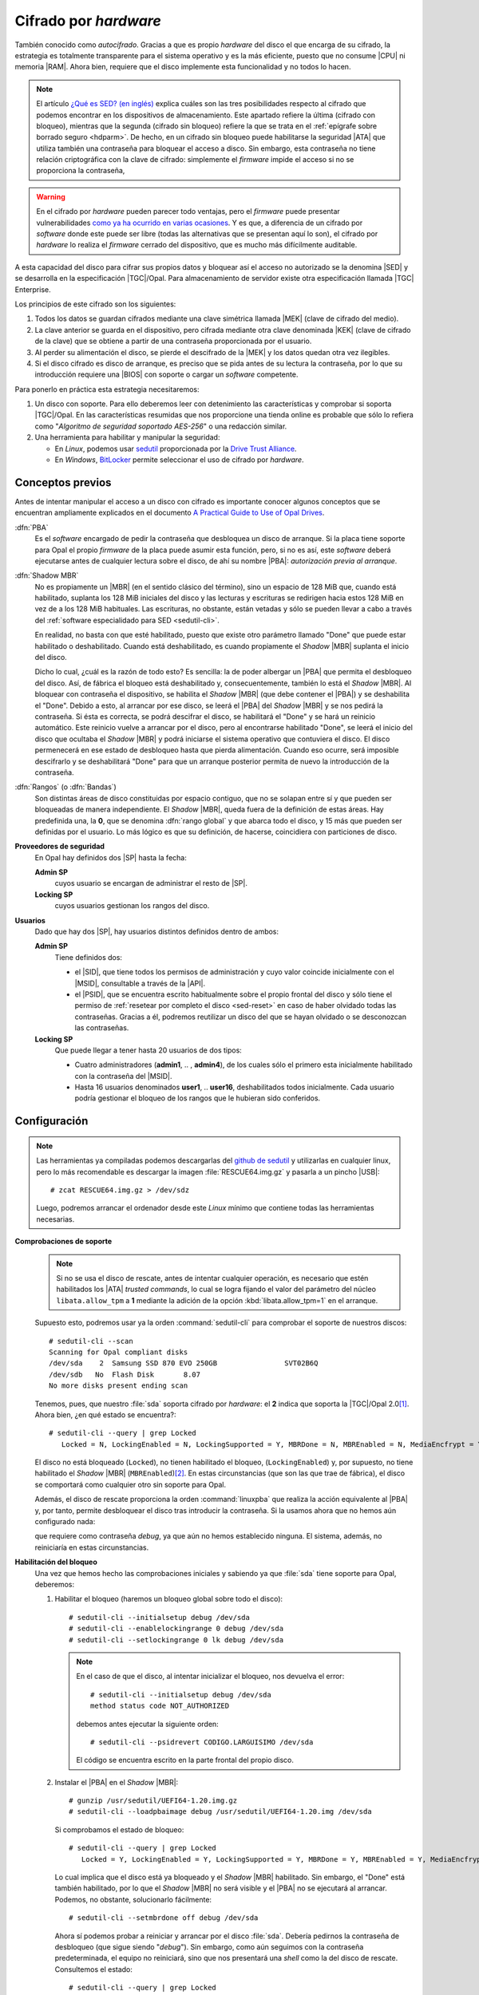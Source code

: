 Cifrado por *hardware*
======================
También conocido como *autocifrado*. Gracias a que es propio *hardware* del
disco el que encarga de su cifrado, la estrategia es totalmente transparente
para el sistema operativo y es la más eficiente, puesto que no consume |CPU| ni
memoria |RAM|. Ahora bien, requiere que el disco implemente esta funcionalidad
y no todos lo hacen.

.. note:: El artículo `¿Qué es SED? (en inglés)
   <https://www.fmad.io/blog/what-is-a-self-encrypting-disk-sed>`_ explica
   cuáles son las tres posibilidades respecto al cifrado que podemos encontrar
   en los dispositivos de almacenamiento. Este apartado refiere la última
   (cifrado con bloqueo), mientras que la segunda (cifrado sin bloqueo) refiere
   la que se trata en el :ref:`epígrafe sobre borrado seguro <hdparm>`. De
   hecho, en un cifrado sin bloqueo  puede habilitarse la seguridad |ATA| que
   utiliza también una contraseña para bloquear el acceso a disco. Sin embargo,
   esta contraseña no tiene relación criptográfica con la clave de cifrado:
   simplemente el *firmware* impide el acceso si no se proporciona la contraseña,

.. warning:: En el cifrado por *hardware* pueden parecer todo ventajas, pero
   el *firmware* puede presentar vulnerabilidades `como ya ha ocurrido en varias
   ocasiones
   <https://www.stationx.net/think-your-ssd-offers-rock-solid-encryption-heres-why-its-time-to-think-again/>`_.
   Y es que, a diferencia de un cifrado por *software* donde este puede ser
   libre (todas las alternativas que se presentan aquí lo son), el cifrado por
   *hardware* lo realiza el *firmware* cerrado del dispositivo, que es mucho más
   difícilmente auditable.

A esta capacidad del disco para cifrar sus propios datos y bloquear así el
acceso no autorizado se la denomina |SED| y se desarrolla en la especificación
|TGC|/Opal. Para almacenamiento de servidor existe otra especificación llamada
|TGC| Enterprise.

.. seealso:: Puede ver algunas de las diferencias entre ambas especificaciones
   en el artículo `Trusted Computing Group Opal vs Enterprise SEDs
   <https://winmagic.com/blog/trusted-computing-group-opal-vs-seds/>`_.

Los principios de este cifrado son los siguientes:

#. Todos los datos se guardan cifrados mediante una clave simétrica llamada
   |MEK| (clave de cifrado del medio).
#. La clave anterior se guarda en el dispositivo, pero cifrada mediante otra
   clave denominada |KEK| (clave de cifrado de la clave) que se obtiene a partir
   de una contraseña proporcionada por el usuario.
#. Al perder su alimentación el disco, se pierde el descifrado de la |MEK| y los
   datos quedan otra vez ilegibles.
#. Si el disco cifrado es disco de arranque, es preciso que se pida antes de
   su lectura la contraseña, por lo que su introducción requiere una
   |BIOS| con soporte o cargar un *software* competente.

Para ponerlo en práctica esta estrategia necesitaremos:

#. Un disco con soporte. Para ello deberemos leer con detenimiento las
   características y comprobar si soporta |TGC|/Opal. En las características
   resumidas que nos proporcione una tienda online es probable que sólo lo
   refiera como "*Algoritmo de seguridad soportado AES-256*" o una redacción
   similar.
#. Una herramienta para habilitar y manipular la seguridad:

   + En *Linux*, podemos usar `sedutil
     <https://github.com/Drive-Trust-Alliance/sedutil>`_ proporcionada por la
     `Drive Trust Alliance <https://drivetrust.com>`_.
   + En *Windows*, BitLocker_ permite seleccionar el uso de cifrado por
     *hardware*.

Conceptos previos
-----------------
Antes de intentar manipular el acceso a un disco con cifrado es importante
conocer algunos conceptos que se encuentran ampliamente explicados en el
documento `A Practical Guide to Use of Opal Drives
<http://develop.trustedcomputinggroup.org/wp-content/uploads/2019/05/Opal_Drive_Guide_v1_Final_20190515.pdf>`_.

:dfn:`PBA`
   Es el *software* encargado de pedir la contraseña que desbloquea un disco
   de arranque. Si la placa tiene soporte para Opal el propio *firmware* de la
   placa puede asumir esta función, pero, si no es así, este *software* deberá
   ejecutarse antes de cualquier lectura sobre el disco, de ahí su nombre
   |PBA|: *autorización previa al arranque*.

.. _sed-shadowmbr:

:dfn:`Shadow  MBR`
   No es propiamente un |MBR| (en el sentido clásico del término), sino un
   espacio de 128 MiB que, cuando está habilitado, suplanta los 128 MiB
   iniciales del disco y las lecturas y escrituras se redirigen hacia estos 128
   MiB en vez de a los 128 MiB habituales. Las escrituras, no obstante, están
   vetadas y sólo se pueden llevar a cabo a través del :ref:`software
   especialidado para SED <sedutil-cli>`.

   En realidad, no basta con que esté habilitado, puesto que existe otro
   parámetro llamado "Done" que puede estar habilitado o deshabilitado. Cuando
   está deshabilitado, es cuando propiamente el *Shadow* |MBR| suplanta el
   inicio del disco.

   Dicho lo cual, ¿cuál es la razón de todo esto? Es sencilla: la de poder
   albergar un |PBA| que permita el desbloqueo del disco. Así, de fábrica el
   bloqueo está deshabilitado  y, consecuentemente, también lo está el *Shadow*
   |MBR|. Al bloquear con contraseña el dispositivo, se habilita el *Shadow*
   |MBR| (que debe contener el |PBA|) y se deshabilita el "Done". Debido a esto,
   al arrancar por ese disco, se leerá el |PBA| del *Shadow* |MBR| y se nos
   pedirá la contraseña. Si ésta es correcta, se podrá descifrar el disco, se
   habilitará el "Done" y se hará un reinicio automático. Este reinicio vuelve
   a arrancar por el disco, pero al encontrarse habilitado "Done", se leerá el
   inicio del disco que ocultaba el *Shadow* |MBR| y podrá iniciarse el sistema
   operativo que contuviera el disco. El disco permenecerá en ese estado de
   desbloqueo hasta que pierda alimentación. Cuando eso ocurre, será imposible
   descifrarlo y se deshabilitará "Done" para que un arranque posterior permita
   de nuevo la introducción de la contraseña.

.. _sed-rangos:

:dfn:`Rangos` (o :dfn:`Bandas`)
   Son distintas áreas de disco constituidas por espacio contiguo, que no se
   solapan entre sí y que pueden ser bloqueadas de manera independiente. El
   *Shadow* |MBR|, queda fuera de la definición de estas áreas. Hay predefinida
   una, la **0**, que se denomina :dfn:`rango global` y que abarca todo el
   disco, y 15 más que pueden ser definidas por el usuario. Lo más lógico es que
   su definición, de hacerse, coincidiera con particiones de disco.

**Proveedores de seguridad**
   En Opal hay definidos dos |SP| hasta la fecha:

   **Admin SP**
      cuyos usuario se encargan de administrar el resto de |SP|.

   **Locking SP**
      cuyos usuarios gestionan los rangos del disco.

.. _sed-usuarios:

**Usuarios**
   Dado que hay dos |SP|, hay usuarios distintos definidos dentro de ambos:

   **Admin SP**
      Tiene definidos dos:

      + el |SID|, que tiene todos los permisos de administración y cuyo valor
        coincide inicialmente con el |MSID|, consultable a través de la |API|.
      + el |PSID|, que se encuentra escrito habitualmente sobre el propio frontal
        del disco y sólo tiene el permiso de :ref:`resetear por completo el
        disco <sed-reset>` en caso de haber olvidado todas las contraseñas.
        Gracias a él, podremos reutilizar un disco del que se hayan olvidado o
        se desconozcan las contraseñas.

   **Locking SP**
      Que puede llegar a tener hasta 20 usuarios de dos tipos:

      + Cuatro administradores (**admin1**, .. , **admin4**), de los cuales sólo
        el primero esta inicialmente habilitado con la contraseña del |MSID|.

      + Hasta 16 usuarios denominados **user1**, .. **user16**, deshabilitados
        todos inicialmente. Cada usuario podría gestionar el bloqueo de los
        rangos que le hubieran sido conferidos.

.. Probar a crear usuarios: https://github.com/ladar/sedutil#user-passwords

.. _sedutil-cli:

Configuración
-------------
.. _sed-rescue-img:

.. note:: Las herramientas ya compiladas podemos descargarlas del `github de
   sedutil
   <https://github.com/Drive-Trust-Alliance/sedutil/wiki/Executable-Distributions>`_
   y utilizarlas en cualquier linux, pero lo más recomendable es descargar la imagen
   :file:`RESCUE64.img.gz` y pasarla a un pincho |USB|::

      # zcat RESCUE64.img.gz > /dev/sdz

   Luego, podremos arrancar el ordenador desde este *Linux* mínimo que contiene
   todas las herramientas necesarias.

.. seealso:: Las `instrucciones oficiales
   <https://github.com/Drive-Trust-Alliance/sedutil/wiki/Encrypting-your-drive>`_
   se encuentran en   la wiki de sedutil.

**Comprobaciones de soporte**
   .. note:: Si no se usa el disco de rescate, antes de intentar cualquier
      operación, es necesario que estén habilitados los |ATA| *trusted commands*, lo
      cual se logra fijando el valor del parámetro del núcleo ``libata.allow_tpm``
      a **1** mediante la adición de la opción :kbd:`libata.allow_tpm=1` en el
      arranque.

   Supuesto esto, podremos usar ya la orden :command:`sedutil-cli` para
   comprobar el soporte de nuestros discos::

      # sedutil-cli --scan
      Scanning for Opal compliant disks
      /dev/sda    2  Samsung SSD 870 EVO 250GB                SVT02B6Q
      /dev/sdb   No  Flash Disk       8.07
      No more disks present ending scan

   Tenemos, pues, que nuestro :file:`sda` soporta cifrado por *hardware*: el
   **2** indica que soporta la |TGC|/Opal 2.0\ [#]_. Ahora bien, ¿en qué estado
   se encuentra?::

      # sedutil-cli --query | grep Locked
         Locked = N, LockingEnabled = N, LockingSupported = Y, MBRDone = N, MBREnabled = N, MediaEncfrypt = Y

   El disco no está bloqueado (``Locked``), no tienen habilitado el bloqueo,
   (``LockingEnabled``) y, por supuesto, no tiene habilitado el *Shadow* |MBR|
   (``MBREnabled``)\ [#]_. En estas circunstancias (que son las que trae de
   fábrica), el disco se comportará como cualquier otro sin soporte para Opal.

   Además, el disco de rescate proporciona la orden :command:`linuxpba` que
   realiza la acción equivalente al |PBA| y, por tanto, permite desbloquear el
   disco tras introducir la contraseña. Si la usamos ahora que no hemos aún
   configurado nada:

   .. code-block:: bash
      :emphasize-lines: 3

      # linuxpba
      Please enter pass-phrase to unlock  OPAL drives:
      Drive /dev/sda Samsung SSD 870 EVO 250GB                 is OPAL NOT LOCKED
      Drive /dev/sdb                                           not OPAL

   que requiere como contraseña *debug*, ya que aún no hemos establecido
   ninguna. El sistema, además, no reiniciaría en estas circunstancias.

**Habilitación del bloqueo**
   Una vez que hemos hecho las comprobaciones iniciales y sabiendo ya que
   :file:`sda` tiene soporte para Opal, deberemos:

   #. Habilitar el bloqueo (haremos un bloqueo global sobre todo el disco)::

         # sedutil-cli --initialsetup debug /dev/sda
         # sedutil-cli --enablelockingrange 0 debug /dev/sda
         # sedutil-cli --setlockingrange 0 lk debug /dev/sda

      .. note:: En el caso de que el disco, al intentar inicializar el bloqueo,
         nos devuelva el error::

            # sedutil-cli --initialsetup debug /dev/sda
            method status code NOT_AUTHORIZED

         debemos antes ejecutar la siguiente orden::

            # sedutil-cli --psidrevert CODIGO.LARGUISIMO /dev/sda

         El código se encuentra escrito en la parte frontal del propio disco.

   #. Instalar el |PBA| en el *Shadow* |MBR|::

         # gunzip /usr/sedutil/UEFI64-1.20.img.gz
         # sedutil-cli --loadpbaimage debug /usr/sedutil/UEFI64-1.20.img /dev/sda

      Si comprobamos el estado de bloqueo::

         # sedutil-cli --query | grep Locked
            Locked = Y, LockingEnabled = Y, LockingSupported = Y, MBRDone = Y, MBREnabled = Y, MediaEncfrypt = Y

      Lo cual implica que el disco está ya bloqueado y el *Shadow* |MBR|
      habilitado. Sin embargo, el "Done" está también habilitado, por lo que
      el *Shadow* |MBR| no será visible y el |PBA| no se ejecutará al arrancar.
      Podemos, no obstante, solucionarlo fácilmente::

         # sedutil-cli --setmbrdone off debug /dev/sda

      Ahora sí podemos probar a reiniciar y arrancar por el disco :file:`sda`.
      Debería pedirnos la contraseña de desbloqueo (que sigue siendo "*debug*").
      Sin embargo, como aún seguimos con la contraseña predeterminada, el
      equipo no reiniciará, sino que nos presentará una *shell* como la del
      disco de rescate. Consultemos el estado::

         # sedutil-cli --query | grep Locked
            Locked = N, LockingEnabled = Y, LockingSupported = Y, MBRDone = N, MBREnabled = Y, MediaEncfrypt = Y

      Es hora de que establezcamos una contraseña:

   #. Establecer la contraseña::

         # sedutil-cli --setsidpassword debug micontraseñasecreta /dev/sda
         # sedutil-cli --setadmin1pwd debug micontraseñasecreta /dev/sda

      .. warning:: |PBA| sólo soporta teclado americano. Téngalo presente: un ";"
         estará en la tecla :kbd:`Ñ`, no en donde indique nuestro teclado hispano.

   #. Bloquear y desbloquear:

      Como el disco se encuentra desbloqueado, volvamos a bloquearlo::

         # sedutil-cli --setlockingrange 0 lk micontraseñasecreta /dev/sda

      .. note:: Obsérvese que ya tenemos que usar la nueva contraseña para
         gestionar |SED|.

      Finalmente::

         # sedutil-cli --query | grep Locked
            Locked = Y, LockingEnabled = Y, LockingSupported = Y, MBRDone = N, MBREnabled = Y, MediaEncfrypt = Y

      Ahora al reiniciar e intentar arrancar el disco, debería pedirnos la nueva
      contraseña y, tras introducirla correctamente, desbloquear y reiniciar el
      equipo con el *Shadow* |MBR| invisible. 

      Si arrancamos algún sistema en el que podamos ejecutar
      :command:`sedutil-cli` (por ejemplo, el disco de rescate), el estado habrá
      quedado así::

         # sedutil-cli --query | grep Locked
            Locked = N, LockingEnabled = Y, LockingSupported = Y, MBRDone = Y, MBREnabled = Y, MediaEncfrypt = Y

      El desbloqueo debería mantenerse mientras el disco reciba alimentación. Si
      en algún momento la cortamos, el disco pasará de nuevo a estar bloqueado::

         # sedutil-cli --query | grep Locked
            Locked = Y, LockingEnabled = Y, LockingSupported = Y, MBRDone = N, MBREnabled = Y, MediaEncfrypt = Y

      Y así continuará mientras no se introduzca la contraseña.

**Desbloqueo manual**
   Si no hemos usado el |PBA|, podemos desbloquear un disco con un *Linux* haciendo::

      # sedutil-cli --setlockingrange 0 rw micontraseñasecreta /dev/sda
      # sedutil-cli --setmbrdone on micontraseñasecreta /dev/sda
      # partx -d /dev/sda  # Eliminamos la tabla de particiones obsoleta.
      # partx -a /dev/sda  # Leemos la nueva tabla de particiones.

**Bloqueo manual**
   Si queremos bloquear un disco desbloqueado sin necesidad de cortarle la
   alimentación::

      # sedutil-cli --setlockingrange 0 lk micontraseñasecreta /dev/sda
      # sedutil-cli --setmbrdone off micontraseñasecreta /dev/sda
      # reboot

   Y al reiniciar deberíamos observar que, efectivamente, está bloqueado.

**Deshabilitar/habilitar el bloqueo**
   Si decidimos deshabilitar el bloqueo indefinidamente, podemos hacer lo
   siguiente::

      # sedutil-cli --disablelockingrange 0 micontraseñasecreta /dev/sda
      # sedutil-cli --setmbrenable off micontraseñasecreta /dev/sda

   o sea, deshabilitamos en sí el bloqueo y también el *Shadow* |MBR| para que
   no moleste, con lo que el estado queda::

         # sedutil-cli --query | grep Locked
            Locked = N, LockingEnabled = Y, LockingSupported = Y, MBRDone = N, MBREnabled = N, MediaEncfrypt = Y

   La operación contraria será::

      # sedutil-cli --enablelockingrange 0 micontraseñasecreta /dev/sda
      # sedutil-cli --setmbrenable on micontraseñasecreta /dev/sda
      # sedutil-cli --setmbrdone off micontraseñasecreta /dev/sda

   Y el estado resultante::

         # sedutil-cli --query | grep Locked
            Locked = Y, LockingEnabled = Y, LockingSupported = Y, MBRDone = N, MBREnabled = Y, MediaEncfrypt = Y

.. _sed-reset:

**Reseteo**
   Por último, puede interesarnos volver a dejar el disco en el estado inicial,
   para lo cual antes debemos asegurarnos de que el disco **está desbloqueado**
   (:kbd:`Locked = N`). En principio, hay dos posibilidades:

   a. Resetearlo eliminando todos los datos que pudiera contener::

         # sedutil-cli --resettper micontraseña /dev/sda

      lo cual provocará el estado inicial::

         # sedutil-cli --query | grep Locked
            Locked = N, LockingEnabled = N, LockingSupported = Y, MBRDone = N, MBREnabled = N, MediaEncfrypt = Y

      esto es, :kbd:`LockingEnable = N`.

   #. Resetearlo manteniendo los datos (aunque esto `pueden no soportarlo todos
      los discos y borrarlos igualmente
      <https://github.com/Drive-Trust-Alliance/sedutil/wiki/Remove-OPAL>`_)::

         # sedutil-cli --revertnoerase micontraseña /dev/sda
      
      Ahora debemos comprobar el estado::

         # sedutil-cli --query | grep Locked
            Locked = N, LockingEnabled = N, LockingSupported = Y, MBRDone = N, MBREnabled = N, MediaEncfrypt = Y

      y solo en caso de que esté deshabilitado el bloqueo (:kbd:`LockingEnable = N`), rematar con::

         # sedutil-cli --reverttper micontraseña /dev/sda

      porque, de lo contrario, este último paso **borrará todos los datos**.

      .. note:: Lo que sí se borra es el |PBA| del *Shadow* |MBR|, por lo que si
         vuelve a querer habilitarse el bloqueo, no podremos saltar el paso de
         su instalación.

   Ahora bien, ¿qué pasa si no podemos desbloquearlo ni sabemos las contraseñas?
   Entonces tenemos una última posibilidad:

   c. Resetearlo por completo eliminando todos los datos, pero sin conocer la
      contraseña. Esta circunstancia puede darse cuando la hemos olvidado o
      recibimos un disco cifrado del que desconocemos la contraseña, pero
      queremos aprovecharlo llenándolo con nuevos datos::

         # sedutil-cli --yesireallywanttoeraseallmydatausingthepsid PSID /dev/sda 

      Del PSID ya hemos hablado al :ref:`tratar los usuarios <sed-usuarios>`.

.. rubric:: Notas al pie

.. [#] También podremos encontrar un **12** que indica que soporta tanto la
   versión 1.0 como la 2.0.
.. [#] Pero sí esta cifrado. En realidad, la información en disco siempre se
   cifra. De hecho, gracias a eso :ref:`puede realizarse un borrado seguro y
   rápido del disco <hdparm>`.

.. |USB| replace:: :abbr:`USB (Universal Serial Bus)`
.. |SED| replace:: :abbr:`SED (Self-Encrypting Drive)`
.. |MBR| replace:: :abbr:`MBR (Master Boot Record)`
.. |CPU| replace:: :abbr:`CPU (Central Processing Unit)`
.. |RAM| replace:: :abbr:`RAM (Random Access Memory)`
.. |MEK| replace:: :abbr:`MEK (Media Encryption Key)`
.. |KEK| replace:: :abbr:`KEK (Key Encryption Key)`
.. |BIOS| replace:: :abbr:`BIOS (Basic I/O System)`
.. |TGC| replace:: :abbr:`TGC (Trusted Computing Group)`
.. |ATA| replace:: :abbr:`ATA (Advanced Technology Attachment)`
.. |SATA| replace:: :abbr:`SATA (Serial Advanced Technology Attachment)`
.. |PBA| replace:: :abbr:`PBA (Pre Boot Authorization)`
.. |SP| replace:: :abbr:`SP (Service Provider)`
.. |API| replace:: :abbr:`API (Application Programming Interface)`
.. |SID| replace:: :abbr:`SID (Security IDentifier)`
.. |PSID| replace:: :abbr:`PSID (Physical Security IDentifier)`
.. |MSID| replace:: :abbr:`PSID (Manufacter's Secure IDentifier)`

.. _Bitlocker: https://es.wikipedia.org/wiki/BitLocker_Drive_Encryption
